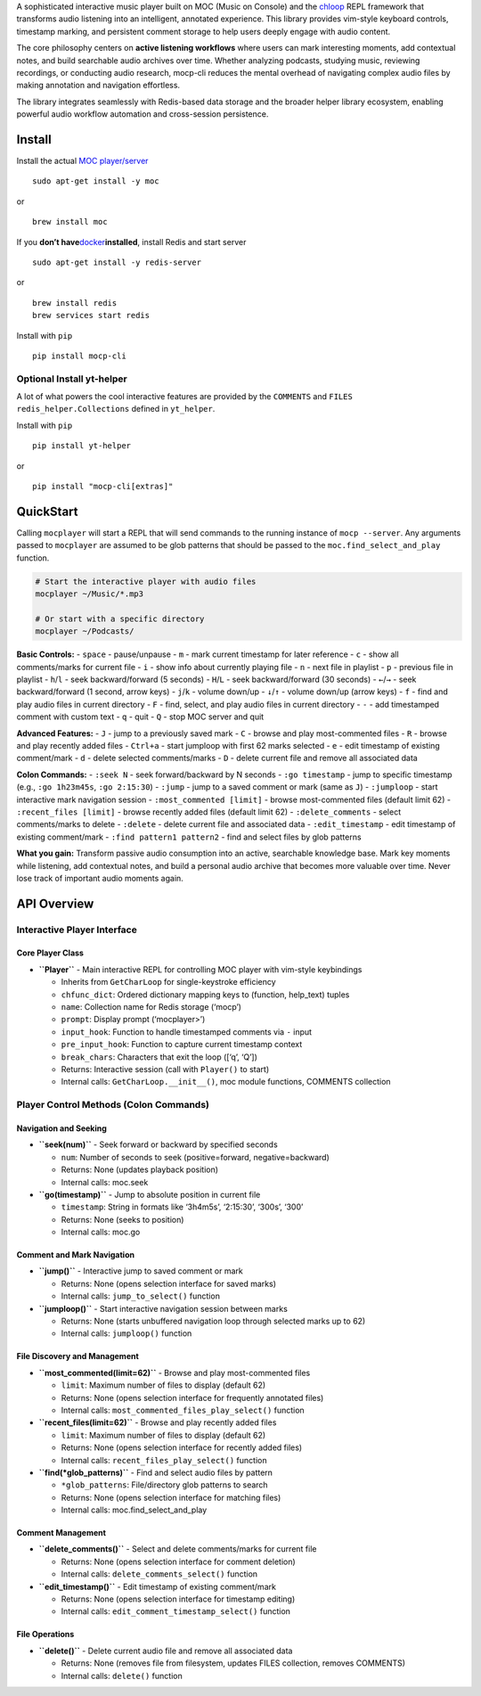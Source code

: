 A sophisticated interactive music player built on MOC (Music on Console)
and the `chloop <https://github.com/kenjyco/chloop>`__ REPL framework
that transforms audio listening into an intelligent, annotated
experience. This library provides vim-style keyboard controls, timestamp
marking, and persistent comment storage to help users deeply engage with
audio content.

The core philosophy centers on **active listening workflows** where
users can mark interesting moments, add contextual notes, and build
searchable audio archives over time. Whether analyzing podcasts,
studying music, reviewing recordings, or conducting audio research,
mocp-cli reduces the mental overhead of navigating complex audio files
by making annotation and navigation effortless.

The library integrates seamlessly with Redis-based data storage and the
broader helper library ecosystem, enabling powerful audio workflow
automation and cross-session persistence.

Install
-------

Install the actual `MOC player/server <https://moc.daper.net/>`__

::

   sudo apt-get install -y moc

or

::

   brew install moc

If you **don’t
have**\ `docker <https://docs.docker.com/get-docker>`__\ **installed**,
install Redis and start server

::

   sudo apt-get install -y redis-server

or

::

   brew install redis
   brew services start redis

Install with ``pip``

::

   pip install mocp-cli

Optional Install yt-helper
~~~~~~~~~~~~~~~~~~~~~~~~~~

A lot of what powers the cool interactive features are provided by the
``COMMENTS`` and ``FILES`` ``redis_helper.Collections`` defined in
``yt_helper``.

Install with ``pip``

::

   pip install yt-helper

or

::

   pip install "mocp-cli[extras]"

QuickStart
----------

Calling ``mocplayer`` will start a REPL that will send commands to the
running instance of ``mocp --server``. Any arguments passed to
``mocplayer`` are assumed to be glob patterns that should be passed to
the ``moc.find_select_and_play`` function.

.. code:: bash

   # Start the interactive player with audio files
   mocplayer ~/Music/*.mp3

   # Or start with a specific directory
   mocplayer ~/Podcasts/

**Basic Controls:** - ``space`` - pause/unpause - ``m`` - mark current
timestamp for later reference - ``c`` - show all comments/marks for
current file - ``i`` - show info about currently playing file - ``n`` -
next file in playlist - ``p`` - previous file in playlist - ``h``/``l``
- seek backward/forward (5 seconds) - ``H``/``L`` - seek
backward/forward (30 seconds) - ``←``/``→`` - seek backward/forward (1
second, arrow keys) - ``j``/``k`` - volume down/up - ``↓``/``↑`` -
volume down/up (arrow keys) - ``f`` - find and play audio files in
current directory - ``F`` - find, select, and play audio files in
current directory - ``-`` - add timestamped comment with custom text -
``q`` - quit - ``Q`` - stop MOC server and quit

**Advanced Features:** - ``J`` - jump to a previously saved mark - ``C``
- browse and play most-commented files - ``R`` - browse and play
recently added files - ``Ctrl+a`` - start jumploop with first 62 marks
selected - ``e`` - edit timestamp of existing comment/mark - ``d`` -
delete selected comments/marks - ``D`` - delete current file and remove
all associated data

**Colon Commands:** - ``:seek N`` - seek forward/backward by N seconds -
``:go timestamp`` - jump to specific timestamp (e.g., ``:go 1h23m45s``,
``:go 2:15:30``) - ``:jump`` - jump to a saved comment or mark (same as
``J``) - ``:jumploop`` - start interactive mark navigation session -
``:most_commented [limit]`` - browse most-commented files (default limit
62) - ``:recent_files [limit]`` - browse recently added files (default
limit 62) - ``:delete_comments`` - select comments/marks to delete -
``:delete`` - delete current file and associated data -
``:edit_timestamp`` - edit timestamp of existing comment/mark -
``:find pattern1 pattern2`` - find and select files by glob patterns

**What you gain:** Transform passive audio consumption into an active,
searchable knowledge base. Mark key moments while listening, add
contextual notes, and build a personal audio archive that becomes more
valuable over time. Never lose track of important audio moments again.

API Overview
------------

Interactive Player Interface
~~~~~~~~~~~~~~~~~~~~~~~~~~~~

Core Player Class
^^^^^^^^^^^^^^^^^

-  **``Player``** - Main interactive REPL for controlling MOC player
   with vim-style keybindings

   -  Inherits from ``GetCharLoop`` for single-keystroke efficiency
   -  ``chfunc_dict``: Ordered dictionary mapping keys to (function,
      help_text) tuples
   -  ``name``: Collection name for Redis storage (‘mocp’)
   -  ``prompt``: Display prompt (‘mocplayer>’)
   -  ``input_hook``: Function to handle timestamped comments via ``-``
      input
   -  ``pre_input_hook``: Function to capture current timestamp context
   -  ``break_chars``: Characters that exit the loop ([‘q’, ‘Q’])
   -  Returns: Interactive session (call with ``Player()`` to start)
   -  Internal calls: ``GetCharLoop.__init__()``, moc module functions,
      COMMENTS collection

Player Control Methods (Colon Commands)
~~~~~~~~~~~~~~~~~~~~~~~~~~~~~~~~~~~~~~~

Navigation and Seeking
^^^^^^^^^^^^^^^^^^^^^^

-  **``seek(num)``** - Seek forward or backward by specified seconds

   -  ``num``: Number of seconds to seek (positive=forward,
      negative=backward)
   -  Returns: None (updates playback position)
   -  Internal calls: moc.seek

-  **``go(timestamp)``** - Jump to absolute position in current file

   -  ``timestamp``: String in formats like ‘3h4m5s’, ‘2:15:30’, ‘300s’,
      ‘300’
   -  Returns: None (seeks to position)
   -  Internal calls: moc.go

Comment and Mark Navigation
^^^^^^^^^^^^^^^^^^^^^^^^^^^

-  **``jump()``** - Interactive jump to saved comment or mark

   -  Returns: None (opens selection interface for saved marks)
   -  Internal calls: ``jump_to_select()`` function

-  **``jumploop()``** - Start interactive navigation session between
   marks

   -  Returns: None (starts unbuffered navigation loop through selected
      marks up to 62)
   -  Internal calls: ``jumploop()`` function

File Discovery and Management
^^^^^^^^^^^^^^^^^^^^^^^^^^^^^

-  **``most_commented(limit=62)``** - Browse and play most-commented
   files

   -  ``limit``: Maximum number of files to display (default 62)
   -  Returns: None (opens selection interface for frequently annotated
      files)
   -  Internal calls: ``most_commented_files_play_select()`` function

-  **``recent_files(limit=62)``** - Browse and play recently added files

   -  ``limit``: Maximum number of files to display (default 62)
   -  Returns: None (opens selection interface for recently added files)
   -  Internal calls: ``recent_files_play_select()`` function

-  **``find(*glob_patterns)``** - Find and select audio files by pattern

   -  ``*glob_patterns``: File/directory glob patterns to search
   -  Returns: None (opens selection interface for matching files)
   -  Internal calls: moc.find_select_and_play

Comment Management
^^^^^^^^^^^^^^^^^^

-  **``delete_comments()``** - Select and delete comments/marks for
   current file

   -  Returns: None (opens selection interface for comment deletion)
   -  Internal calls: ``delete_comments_select()`` function

-  **``edit_timestamp()``** - Edit timestamp of existing comment/mark

   -  Returns: None (opens selection interface for timestamp editing)
   -  Internal calls: ``edit_comment_timestamp_select()`` function

File Operations
^^^^^^^^^^^^^^^

-  **``delete()``** - Delete current audio file and remove all
   associated data

   -  Returns: None (removes file from filesystem, updates FILES
      collection, removes COMMENTS)
   -  Internal calls: ``delete()`` function
